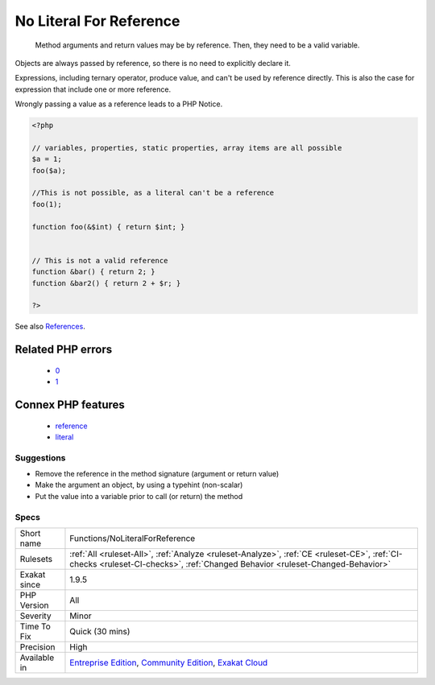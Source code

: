 .. _functions-noliteralforreference:

.. _no-literal-for-reference:

No Literal For Reference
++++++++++++++++++++++++

  Method arguments and return values may be by reference. Then, they need to be a valid variable.

Objects are always passed by reference, so there is no need to explicitly declare it.

Expressions, including ternary operator, produce value, and can't be used by reference directly. This is also the case for expression that include one or more reference. 

Wrongly passing a value as a reference leads to a PHP Notice.

.. code-block:: php
   
   <?php
   
   // variables, properties, static properties, array items are all possible
   $a = 1;
   foo($a);
   
   //This is not possible, as a literal can't be a reference
   foo(1);
   
   function foo(&$int) { return $int; }
   
   
   // This is not a valid reference
   function &bar() { return 2; }
   function &bar2() { return 2 + $r; }
   
   ?>

See also `References <https://www.php.net/references>`_.

Related PHP errors 
-------------------

  + `0 <https://php-errors.readthedocs.io/en/latest/messages/Cannot+pass+parameter+1+by+reference.html>`_
  + `1 <https://php-errors.readthedocs.io/en/latest/messages/Only+variable+references+should+be+returned+by+reference.html>`_



Connex PHP features
-------------------

  + `reference <https://php-dictionary.readthedocs.io/en/latest/dictionary/reference.ini.html>`_
  + `literal <https://php-dictionary.readthedocs.io/en/latest/dictionary/literal.ini.html>`_


Suggestions
___________

* Remove the reference in the method signature (argument or return value)
* Make the argument an object, by using a typehint (non-scalar)
* Put the value into a variable prior to call (or return) the method




Specs
_____

+--------------+-----------------------------------------------------------------------------------------------------------------------------------------------------------------------------------------+
| Short name   | Functions/NoLiteralForReference                                                                                                                                                         |
+--------------+-----------------------------------------------------------------------------------------------------------------------------------------------------------------------------------------+
| Rulesets     | :ref:`All <ruleset-All>`, :ref:`Analyze <ruleset-Analyze>`, :ref:`CE <ruleset-CE>`, :ref:`CI-checks <ruleset-CI-checks>`, :ref:`Changed Behavior <ruleset-Changed-Behavior>`            |
+--------------+-----------------------------------------------------------------------------------------------------------------------------------------------------------------------------------------+
| Exakat since | 1.9.5                                                                                                                                                                                   |
+--------------+-----------------------------------------------------------------------------------------------------------------------------------------------------------------------------------------+
| PHP Version  | All                                                                                                                                                                                     |
+--------------+-----------------------------------------------------------------------------------------------------------------------------------------------------------------------------------------+
| Severity     | Minor                                                                                                                                                                                   |
+--------------+-----------------------------------------------------------------------------------------------------------------------------------------------------------------------------------------+
| Time To Fix  | Quick (30 mins)                                                                                                                                                                         |
+--------------+-----------------------------------------------------------------------------------------------------------------------------------------------------------------------------------------+
| Precision    | High                                                                                                                                                                                    |
+--------------+-----------------------------------------------------------------------------------------------------------------------------------------------------------------------------------------+
| Available in | `Entreprise Edition <https://www.exakat.io/entreprise-edition>`_, `Community Edition <https://www.exakat.io/community-edition>`_, `Exakat Cloud <https://www.exakat.io/exakat-cloud/>`_ |
+--------------+-----------------------------------------------------------------------------------------------------------------------------------------------------------------------------------------+


